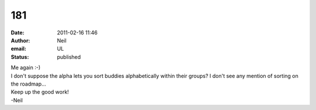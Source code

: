 181
###
:date: 2011-02-16 11:46
:author: Neil
:email: UL
:status: published

| Me again :-)
| I don't suppose the alpha lets you sort buddies alphabetically within their groups? I don't see any mention of sorting on the roadmap...

| Keep up the good work!
| -Neil
